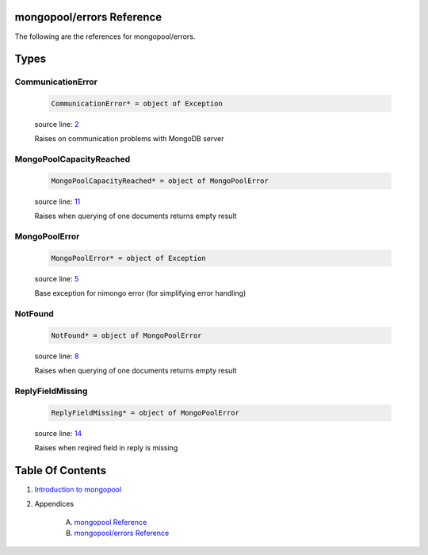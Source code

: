 mongopool/errors Reference
==============================================================================

The following are the references for mongopool/errors.



Types
=====



.. _CommunicationError.type:
CommunicationError
---------------------------------------------------------

    .. code:: nim

        CommunicationError* = object of Exception


    source line: `2 <../src/mongopool/errors.nim#L2>`__

    Raises on communication problems with MongoDB server


.. _MongoPoolCapacityReached.type:
MongoPoolCapacityReached
---------------------------------------------------------

    .. code:: nim

        MongoPoolCapacityReached* = object of MongoPoolError


    source line: `11 <../src/mongopool/errors.nim#L11>`__

    Raises when querying of one documents returns empty result


.. _MongoPoolError.type:
MongoPoolError
---------------------------------------------------------

    .. code:: nim

        MongoPoolError* = object of Exception


    source line: `5 <../src/mongopool/errors.nim#L5>`__

    Base exception for nimongo error (for simplifying error handling)


.. _NotFound.type:
NotFound
---------------------------------------------------------

    .. code:: nim

        NotFound* = object of MongoPoolError


    source line: `8 <../src/mongopool/errors.nim#L8>`__

    Raises when querying of one documents returns empty result


.. _ReplyFieldMissing.type:
ReplyFieldMissing
---------------------------------------------------------

    .. code:: nim

        ReplyFieldMissing* = object of MongoPoolError


    source line: `14 <../src/mongopool/errors.nim#L14>`__

    Raises when reqired field in reply is missing










Table Of Contents
=================

1. `Introduction to mongopool <index.rst>`__
2. Appendices

    A. `mongopool Reference <mongopool-ref.rst>`__
    B. `mongopool/errors Reference <mongopool-errors-ref.rst>`__
